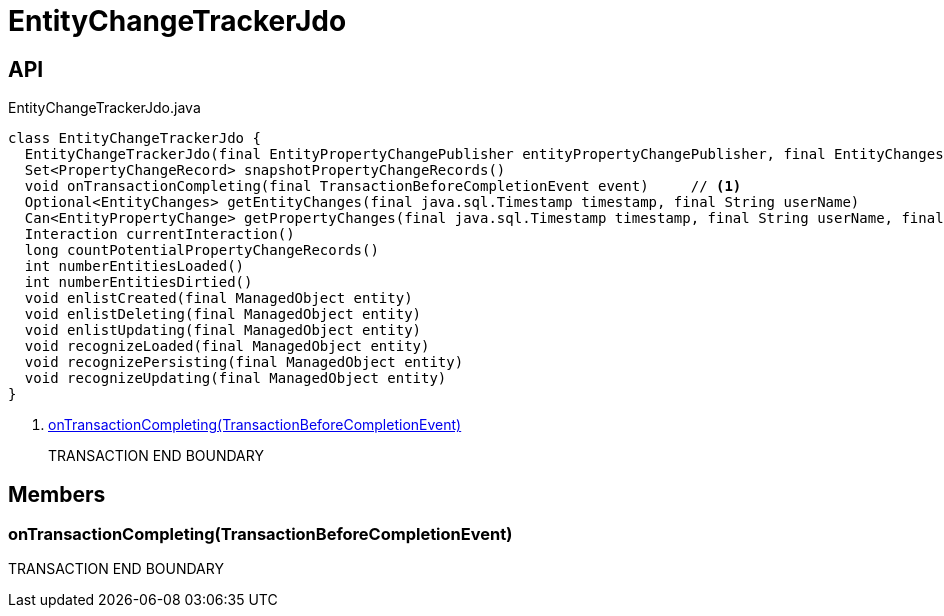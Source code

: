 = EntityChangeTrackerJdo
:Notice: Licensed to the Apache Software Foundation (ASF) under one or more contributor license agreements. See the NOTICE file distributed with this work for additional information regarding copyright ownership. The ASF licenses this file to you under the Apache License, Version 2.0 (the "License"); you may not use this file except in compliance with the License. You may obtain a copy of the License at. http://www.apache.org/licenses/LICENSE-2.0 . Unless required by applicable law or agreed to in writing, software distributed under the License is distributed on an "AS IS" BASIS, WITHOUT WARRANTIES OR  CONDITIONS OF ANY KIND, either express or implied. See the License for the specific language governing permissions and limitations under the License.

== API

[source,java]
.EntityChangeTrackerJdo.java
----
class EntityChangeTrackerJdo {
  EntityChangeTrackerJdo(final EntityPropertyChangePublisher entityPropertyChangePublisher, final EntityChangesPublisher entityChangesPublisher, final EventBusService eventBusService, final Provider<InteractionProvider> interactionProviderProvider)
  Set<PropertyChangeRecord> snapshotPropertyChangeRecords()
  void onTransactionCompleting(final TransactionBeforeCompletionEvent event)     // <.>
  Optional<EntityChanges> getEntityChanges(final java.sql.Timestamp timestamp, final String userName)
  Can<EntityPropertyChange> getPropertyChanges(final java.sql.Timestamp timestamp, final String userName, final TransactionId txId)
  Interaction currentInteraction()
  long countPotentialPropertyChangeRecords()
  int numberEntitiesLoaded()
  int numberEntitiesDirtied()
  void enlistCreated(final ManagedObject entity)
  void enlistDeleting(final ManagedObject entity)
  void enlistUpdating(final ManagedObject entity)
  void recognizeLoaded(final ManagedObject entity)
  void recognizePersisting(final ManagedObject entity)
  void recognizeUpdating(final ManagedObject entity)
}
----

<.> xref:#onTransactionCompleting__TransactionBeforeCompletionEvent[onTransactionCompleting(TransactionBeforeCompletionEvent)]
+
--
TRANSACTION END BOUNDARY
--

== Members

[#onTransactionCompleting__TransactionBeforeCompletionEvent]
=== onTransactionCompleting(TransactionBeforeCompletionEvent)

TRANSACTION END BOUNDARY
